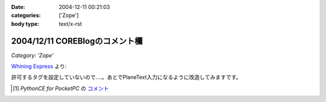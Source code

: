 :date: 2004-12-11 00:21:03
:categories: ['Zope']
:body type: text/x-rst

===============================
2004/12/11 COREBlogのコメント欄
===============================

*Category: 'Zope'*

`Whining Express`_ より:

.. parsed-litearl::

  ああん、<type 'str'> って入れたのに、まるごとサニタイズされちゃった。 [1]_

許可するタグを設定していないので‥‥。あとでPlaneText入力になるように改造してみますです。

.. [1] `PythonCE for PocketPC` の `コメント`__
.. __: http://www.freia.jp/taka/blog/87#comment55
.. _`Whining Express`: http://www.emptypage.jp/whining/2004-12-10.html


.. :extend type: text/plain
.. :extend:

